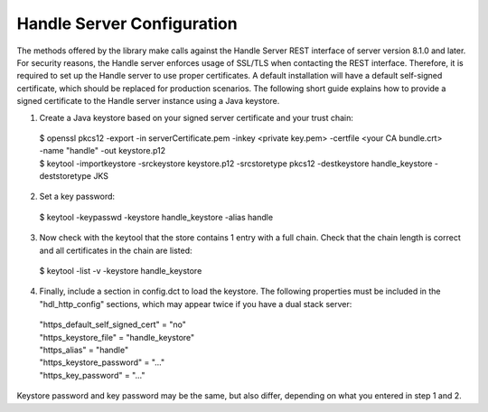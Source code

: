 ===========================
Handle Server Configuration
===========================

The methods offered by the library make calls against the Handle Server REST interface of server version 8.1.0 and later.
For security reasons, the Handle server enforces usage of SSL/TLS when contacting the REST interface. Therefore, it is required
to set up the Handle server to use proper certificates. A default installation will have a default self-signed certificate, 
which should be replaced for production scenarios. The following short guide explains how to provide a signed certificate
to the Handle server instance using a Java keystore.

1. Create a Java keystore based on your signed server certificate and your trust chain::

  | $ openssl pkcs12 -export -in serverCertificate.pem -inkey <private key.pem> -certfile <your CA bundle.crt> -name "handle" -out keystore.p12
  | $ keytool -importkeystore -srckeystore keystore.p12 -srcstoretype pkcs12 -destkeystore handle_keystore -deststoretype JKS

2. Set a key password::

  | $ keytool -keypasswd -keystore handle_keystore -alias handle

3. Now check with the keytool that the store contains 1 entry with a full chain. Check that the chain length is correct and all certificates in the chain are listed::

  | $ keytool -list -v -keystore handle_keystore
  

4. Finally, include a section in config.dct to load the keystore. The following properties must be included in the "hdl_http_config" sections, which may appear twice if you have a dual stack server::

  | "https_default_self_signed_cert" = "no"
  | "https_keystore_file" = "handle_keystore"
  | "https_alias" = "handle"
  | "https_keystore_password" = "..."
  | "https_key_password" = "..."

Keystore password and key password may be the same, but also differ, depending on what you entered in step 1 and 2.